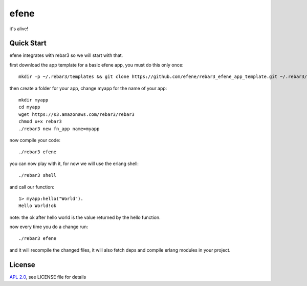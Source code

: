 efene
=====

it's alive!

Quick Start
-----------

efene integrates with rebar3 so we will start with that.

first download the app template for a basic efene app, you must do this only once::

    mkdir -p ~/.rebar3/templates && git clone https://github.com/efene/rebar3_efene_app_template.git ~/.rebar3/templates/ && rm -rf ~/.rebar3/templates/.git

then create a folder for your app, change myapp for the name of your app::

    mkdir myapp
    cd myapp
    wget https://s3.amazonaws.com/rebar3/rebar3
    chmod u+x rebar3
    ./rebar3 new fn_app name=myapp

now compile your code::

    ./rebar3 efene

you can now play with it, for now we will use the erlang shell::

    ./rebar3 shell

and call our function::

    1> myapp:hello("World").
    Hello World!ok

note: the ok after hello world is the value returned by the hello function.

now every time you do a change run::

    ./rebar3 efene

and it will recompile the changed files, it will also fetch deps and compile
erlang modules in your project.

License
-------

`APL 2.0 <https://www.apache.org/licenses/LICENSE-2.0.html>`_, see LICENSE file for details
